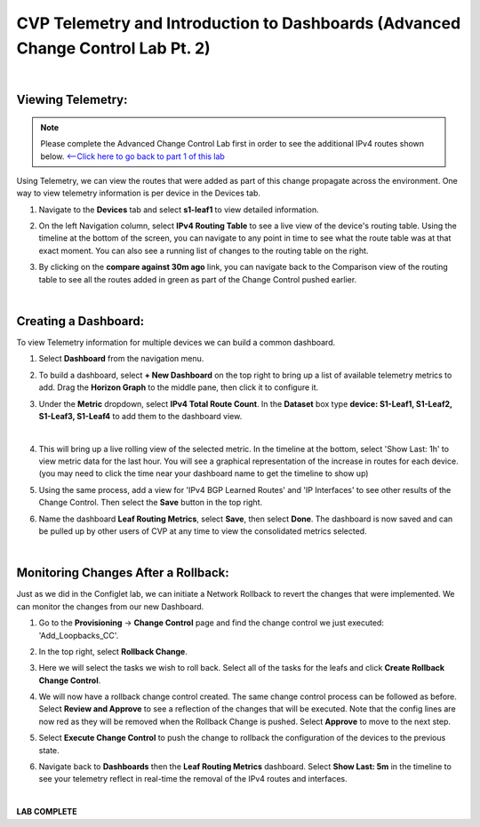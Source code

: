 
CVP Telemetry and Introduction to Dashboards  (Advanced Change Control Lab Pt. 2)
=================================================

|

Viewing Telemetry:
**************

.. Note:: 
   Please complete the Advanced Change Control Lab first in order to see the additional IPv4 routes shown below. `<--Click here to go back to part 1 of this lab <cvp_cc.html>`_

Using Telemetry, we can view the routes that were added as part of this change propagate across the environment. One way to view telemetry information is per device in the Devices tab.

#. Navigate to the **Devices** tab and select **s1-leaf1** to view detailed information.

#. On the left Navigation column, select **IPv4 Routing Table** to see a live view of the device's routing table.  Using the timeline at the bottom of the screen, you can navigate to any point in time to see what the route table was at that exact moment.  You can also see a running list of changes to the routing table on the right.

#. By clicking on the **compare against 30m ago** link, you can navigate back to the Comparison view of the routing table to see all the routes added in green as part of the Change Control pushed earlier.

   .. thumbnail:: images/cvp_cc/cvp_cc_7.gif
      :align: center
      :title: Creating a Dashboard to display telemetry data for multiple devices

   |

Creating a Dashboard:
**************

To view Telemetry information for multiple devices we can build a common dashboard.

#. Select **Dashboard** from the navigation menu.

#. To build a dashboard, select **+ New Dashboard** on the top right to bring up a list of available telemetry metrics to add. Drag the **Horizon Graph** to the middle pane, then click it to configure it.

#. Under the **Metric** dropdown, select **IPv4 Total Route Count**. In the **Dataset** box type **device: S1-Leaf1, S1-Leaf2, S1-Leaf3, S1-Leaf4** to add them to the dashboard view.

   .. thumbnail:: images/cvp_cc/cvp_cc_8.gif
      :title: Using local devices query to select the devices that will appear on our dashboard
      :align: center

   |

#. This will bring up a live rolling view of the selected metric.  In the timeline at the bottom, select 'Show Last: 1h' to view metric data for the last hour.  You will see a graphical representation of the increase in routes for each device. (you may need to click the time near your dashboard name to get the timeline to show up)

#. Using the same process, add a view for 'IPv4 BGP Learned Routes' and 'IP Interfaces' to see other results of the Change Control.  Then select the **Save** button in the top right.

#. Name the dashboard **Leaf Routing Metrics**, select **Save**, then select **Done**.  The dashboard is now saved and can be pulled up by other users of CVP at any time to view the consolidated metrics selected.

   .. thumbnail:: images/cvp_cc/cvp_cc_9.gif
      :align: center
      :title: Using local devices query to select the devices that will appear on our dashboard

   |

Monitoring Changes After a Rollback:
********

Just as we did in the Configlet lab, we can initiate a Network Rollback to revert the changes that were implemented. We can monitor the changes from our new Dashboard.

#. Go to the **Provisioning** -> **Change Control** page and find the change control we just executed: 'Add_Loopbacks_CC'.

#. In the top right, select **Rollback Change**.

#. Here we will select the tasks we wish to roll back. Select all of the tasks for the leafs and click **Create Rollback Change Control**.

#. We will now have a rollback change control created. The same change control process can be followed as before. Select **Review and Approve** to see a reflection of the changes that will be executed.  Note that the config lines are now red as they will be removed when the Rollback Change is pushed. Select **Approve** to move to the next step.

#. Select **Execute Change Control** to push the change to rollback the configuration of the devices to the previous state.

#. Navigate back to **Dashboards** then the **Leaf Routing Metrics** dashboard.  Select **Show Last: 5m** in the timeline to see your telemetry reflect in real-time the removal of the IPv4 routes and interfaces.

   .. thumbnail:: images/cvp_cc/cvp_cc_10.gif
      :align: center
      :title: Rollback in progress for the Add_Loopbacks CC

   |

**LAB COMPLETE**

